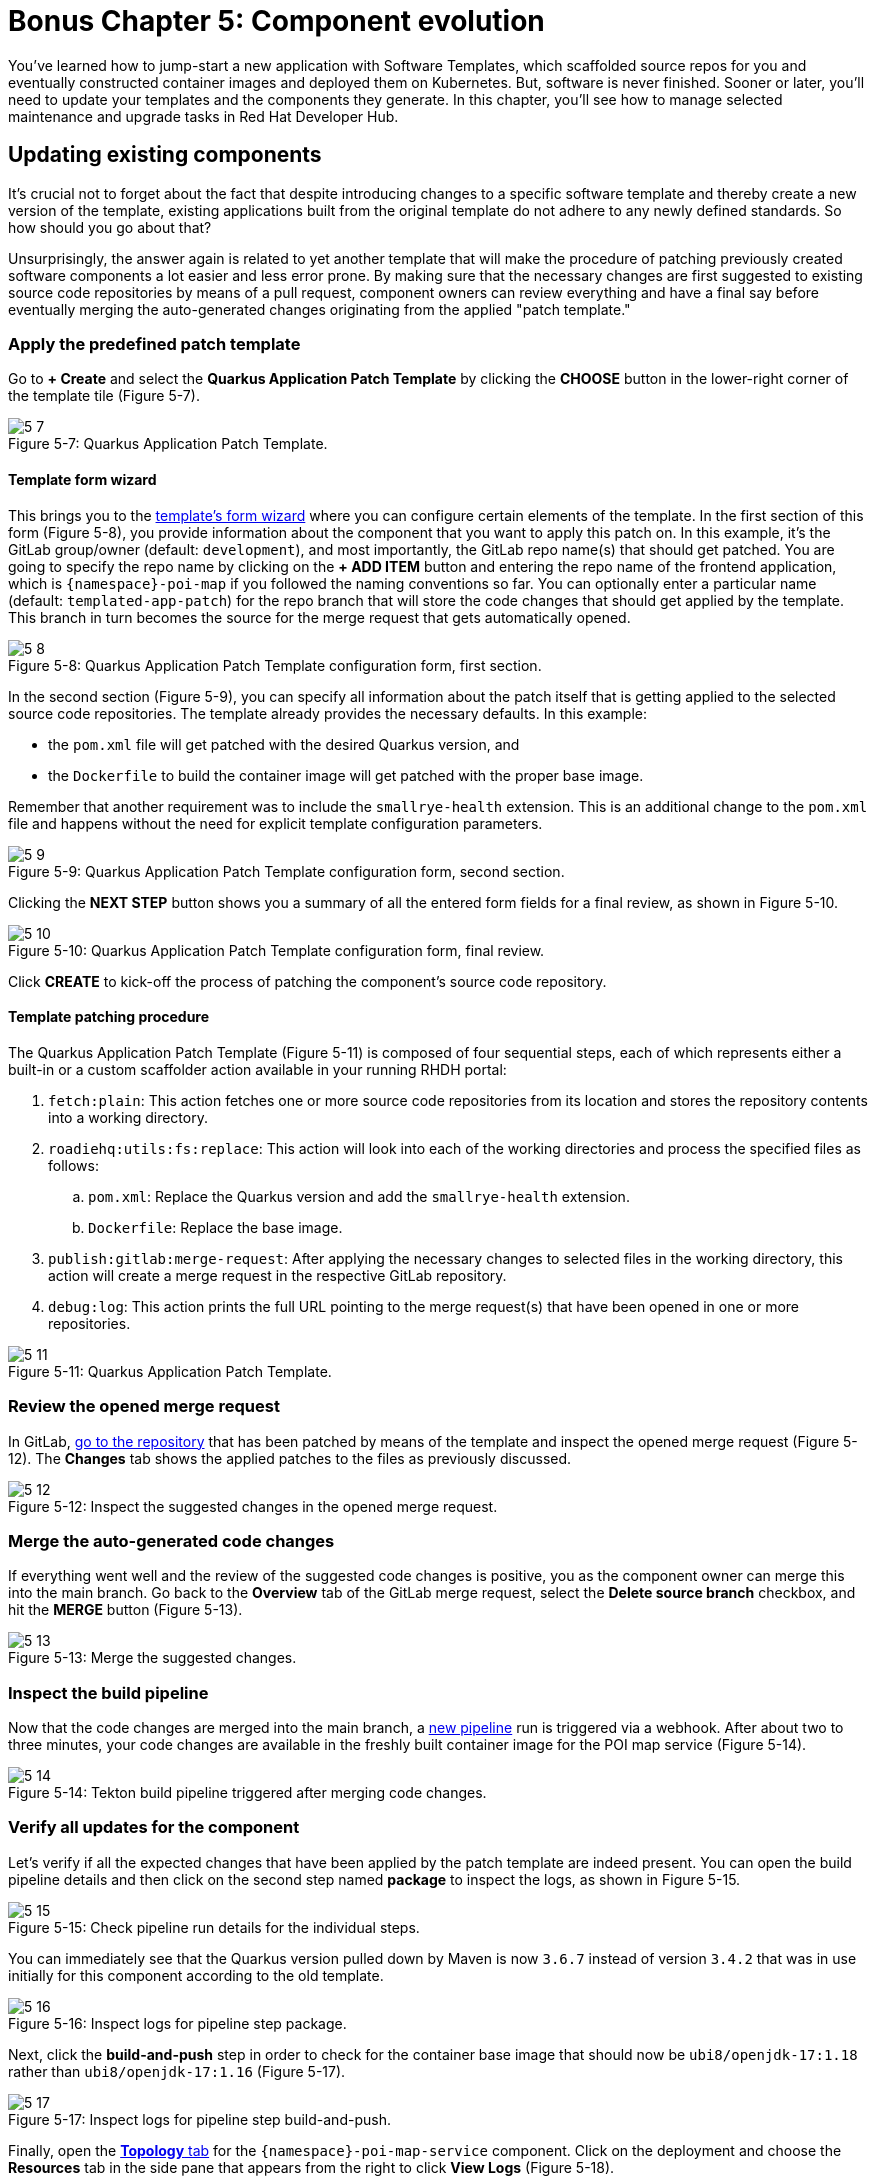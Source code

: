 = Bonus Chapter 5: Component evolution

You’ve learned how to jump-start a new application with Software Templates, which scaffolded source repos for you and eventually constructed container images and deployed them on Kubernetes. But, software is never finished. Sooner or later, you’ll need to update your templates and the components they generate. In this chapter, you’ll see how to manage selected maintenance and upgrade tasks in Red Hat Developer Hub.

== Updating existing components

It’s crucial not to forget about the fact that despite introducing changes to a specific software template and thereby create a new version of the template, existing applications built from the original template do not adhere to any newly defined standards. So how should you go about that? 

Unsurprisingly, the answer again is related to yet another template that will make the procedure of patching previously created software components a lot easier and less error prone. By making sure that the necessary changes are first suggested to existing source code repositories by means of a pull request, component owners can review everything and have a final say before eventually merging the auto-generated changes originating from the applied "patch template."

=== Apply the predefined patch template

Go to *+ Create* and select the *Quarkus Application Patch Template* by clicking the *CHOOSE* button in the lower-right corner of the template tile (Figure 5-7).

:!figure-caption:

image::5-7.png[title="Figure 5-7: Quarkus Application Patch Template."]

==== Template form wizard

This brings you to the link:{rhdh_url}/create/templates/default/quarkus-app-patch[template’s form wizard] where you can configure certain elements of the template. In the first section of this form (Figure 5-8), you provide information about the component that you want to apply this patch on. In this example, it’s the GitLab group/owner (default: `development`), and most importantly, the GitLab repo name(s) that should get patched. You are going to specify the repo name by clicking on the *+ ADD ITEM* button and entering the repo name of the frontend application, which is `{namespace}-poi-map` if you followed the naming conventions so far. You can optionally enter a particular name (default: `templated-app-patch`) for the repo branch that will store the code changes that should get applied by the template. This branch in turn becomes the source for the merge request that gets automatically opened.

image::5-8.png[title="Figure 5-8: Quarkus Application Patch Template configuration form, first section."]

In the second section (Figure 5-9), you can specify all information about the patch itself that is getting applied to the selected source code repositories. The template already provides the necessary defaults. In this example: 

 * the `pom.xml` file will get patched with the desired Quarkus version, and
 * the `Dockerfile` to build the container image will get patched with the proper base image.

Remember that another requirement was to include the `smallrye-health` extension. This is an additional change to the `pom.xml` file and happens without the need for explicit template configuration parameters.

image::5-9.png[title="Figure 5-9: Quarkus Application Patch Template configuration form, second section."]

Clicking the *NEXT STEP* button shows you a summary of all the entered form fields for a final review, as shown in Figure 5-10.

image::5-10.png[title="Figure 5-10: Quarkus Application Patch Template configuration form, final review."]

Click *CREATE* to kick-off the process of patching the component’s source code repository.

==== Template patching procedure

The Quarkus Application Patch Template (Figure 5-11) is composed of four sequential steps, each of which represents either a built-in or a custom scaffolder action available in your running RHDH portal:

. `fetch:plain`: This action fetches one or more source code repositories from its location and stores the repository contents into a working directory.
. `roadiehq:utils:fs:replace`: This action will look into each of the working directories and process the specified files as follows: 
.. `pom.xml`: Replace the Quarkus version and add the `smallrye-health` extension.
..  `Dockerfile`: Replace the base image.
. `publish:gitlab:merge-request`: After applying the necessary changes to selected files in the working directory, this action will create a merge request in the respective GitLab repository.
. `debug:log`: This action prints the full URL pointing to the merge request(s) that have been opened in one or more repositories.

image::5-11.png[title="Figure 5-11: Quarkus Application Patch Template."]

=== Review the opened merge request

In GitLab, link:{gitlab_url}/development/{namespace}-poi-map/-/merge_requests[go to the repository] that has been patched by means of the template and inspect the opened merge request (Figure 5-12). The *Changes* tab shows the applied patches to the files as previously discussed.

image::5-12.png[title="Figure 5-12: Inspect the suggested changes in the opened merge request."]

=== Merge the auto-generated code changes

If everything went well and the review of the suggested code changes is positive, you as the component owner can merge this into the main branch. Go back to the *Overview* tab of the GitLab merge request, select the *Delete source branch* checkbox, and hit the *MERGE* button (Figure 5-13).

image::5-13.png[title="Figure 5-13: Merge the suggested changes."]

=== Inspect the build pipeline

Now that the code changes are merged into the main branch, a link:{rhdh_url}/catalog/default/component/{namespace}-poi-map-service/ci[new pipeline] run is triggered via a webhook. After about two to three minutes, your code changes are available in the freshly built container image for the POI map service (Figure 5-14).

image::5-14.png[title="Figure 5-14: Tekton build pipeline triggered after merging code changes."]

=== Verify all updates for the component

Let’s verify if all the expected changes that have been applied by the patch template are indeed present. You can open the build pipeline details and then click on the second step named *package* to inspect the logs, as shown in Figure 5-15.

image::5-15.png[title="Figure 5-15: Check pipeline run details for the individual steps."]

You can immediately see that the Quarkus version pulled down by Maven is now `3.6.7` instead of version `3.4.2` that was in use initially for this component according to the old template.

image::5-16.png[title="Figure 5-16: Inspect logs for pipeline step package."]

Next, click the *build-and-push* step in order to check for the container base image that should now be `ubi8/openjdk-17:1.18` rather than `ubi8/openjdk-17:1.16` (Figure 5-17).

image::5-17.png[title="Figure 5-17: Inspect logs for pipeline step build-and-push."]

Finally, open the link:{rhdh_url}/catalog/default/component/{namespace}-poi-map-service/topology[*Topology* tab] for the `{namespace}-poi-map-service` component. Click on the deployment and choose the *Resources* tab in the side pane that appears from the right to click *View Logs* (Figure 5-18).

image::5-18.png[title="Figure 5-18: Component’s topology view with deployment resources selected."]

If you scroll a bit further to the right within the logs window, you’ll now also find the `smallrye-health` extension additionally included next to all the others that have already been there before applying the patch template (Figure 5-19).

image::5-19.png[title="Figure 5-19: Pod’s log view to inspect the application logs."]

== Updating existing deployments

When taking a closer look at the deployment for the POI backend application, you might wonder if you could switch from a standard deployment to a staged deployment. At the same time, it seems to be unclear and rather complicated for the typical application developer to understand what needs to be changed in a software component’s underlying GitOps repository to achieve this. That’s totally fine, because with a little help from a platform engineering team, all the complexity related to coming up with more sophisticated manifests that support a staged deployment can be baked into yet another software template. Let’s find out how to benefit from such a patch template to get the job done.

=== Apply the predefined patch template

Go to *+ Create* and select the *Staged Deployment Patch Template* by clicking the *CHOOSE* button in the lower-right corner of the template tile (Figure 5-23).

image::5-23.png[title="Figure 5-23: Staged Deployment Patch Template."]

==== Template form wizard

This brings you to the template’s form wizard where you can configure certain elements of the template (Figure 5-24). To keep things simple, this exemplary patch template only asks you to provide information about the component which you want to patch the GitOps manifests for: the cluster ID, the GitLab group/owner, the namespace, and the application ID. If you’ve been following the previously recommended naming conventions, you will specify `{namespace}` as namespace and `poi-backend` as application ID. You can optionally enter a branch name, which defaults to `templated-gitops-patch`, for the branch that will store the various manifest-related changes that get applied by the template. The auto-created branches will in turn become the sources for merge requests that get automatically opened in the GitOps repository of the component you referred to.

image::5-24.png[title="Figure 5-24: Staged Deployment Patch Template configuration form, input section."]

Clicking the *NEXT STEP* button shows you a summary of all the entered form fields for a final review (Figure 5-25).

image::5-25.png[title="Figure 5-25: Staged Deployment Patch Template configuration form, final review."]

Click *CREATE* to kick off the process of patching the component’s GitOps repository.

==== Template patching procedure

The Staged Deployment Patch Template is composed of multiple sequential steps, each of which represents either a built-in or a custom scaffolder action available in your running RHDH portal. 

NOTE: Due to a peculiarity of how the currently available Backstage GitLab plugin—more specifically, the scaffolder action for merge requests—has been implemented against the GitLab API, this template creates three separate merge requests while it ideally would only need to create a single one. The root cause for this is that any branch acting as the source for opened merge requests, is only allowed to contain homogenous Git changesets (i.e., either created, modified, or deleted files). Future implementations will hopefully do away with this limitation and allow to combine any file changes into a unified merge request.

image::5-26.png[title="Figure 5-26: Staged Deployment Patch Template."]

. `fetch:template`: This action fetches the template from its location and recursively walks through all source folders and files (see the `skeleton` subfolder at the origin). In each file, the scaffolder checks if it finds variables and needs to perform parameter replacements based on the settings which have been entered upfront in the form wizard.
. `publish:gitlab:merge-request`: After creating new manifest-related files in a separate branch, this action will open the first merge request in the respective GitLab repository.
. `debug:log`: This action prints the full URL pointing to the first merge request.
. `publish:gitlab:merge-request`: After modifying existing manifest-related files in a separate branch, this action will open the second merge request in the respective GitLab repository.
. `debug:log`: This action prints the full URL pointing to the second merge request. 
. `publish:gitlab:merge-request`: After deleting manifest-related files in a separate branch, this action will open the third merge request in the respective GitLab repository.
. `debug:log`: This action prints the full URL pointing to the third merge request.

=== Review the opened merge requests

In GitLab, go to the `{namespace}-poi-backend-gitops` repository that has been patched by means of the template and inspect the opened merge requests (Figure 5-27). Remember the note from the previous section, which explains why you ended up with three separate ones.

image::5-27.png[title="Figure 5-27: Inspect the opened merge requests after applying the template."]

Clicking on one of the respective titles brings you to that merge request’s overview. Figure 5-28 shows the one for newly created manifest files.

image::5-28.png[title="Figure 5-28: Merge request overview for newly created files."]

If you want to take a closer look, feel free to inspect all individual changes for each of the merge requests by switching to the *Changes* tab. Figure 5-29 shows the changeset for this merge request.

image::5-29.png[title="Figure 5-29: Merge request changeset details for newly created files."]

Finally, go back to the *Overview* tab and confirm these auto-generated changes by clicking the *MERGE* button (Figure 5-30).

image::5-30.png[title="Figure 5-30: Merge request overview after merging the changes."]

Make sure that in the end all three merge requests that have been opened by applying the template get successfully merged into the main branch of the `{namespace}-poi-backend-gitops` repository (Figure 5-31).

image::5-31.png[title="Figure 5-31: All merge requests merged in the GitOps repository."]

=== Verify the patched deployment for the component

The changes you applied by means of the merge requests will eventually trigger Argo CD to take action based on the new desired state as defined by the `{namespace}-poi-backend-gitops` repository that hosts all the deployment manifests. If you don’t want to wait for the next automatic sync interval, you can go into Argo CD’s web UI, search for the `{namespace}-poi-backend-bootstrap` app, and manually hit the *SYNC* button to trigger it right away. This will lead to the reconciliation of all existing Kubernetes resources to match the new desired state of the patched deployment.

==== Check the namespaces

Most notably, in addition to the namespace `{namespace}` that already existed, you are supposed to see two new namespaces, namely `{namespace}-preprod` and `{namespace}-prod`. You can verify this by going into the OpenShift web console and checking for these additional namespaces (Figure 5-32), which are used to perform a staged deployment and promote the POI backend application from the development stage (`{namespace}` namespace) to the pre-production stage (`{namespace}-preprod`) and finally to the production stage (`{namespace}-prod`).

image::5-32.png[title="Figure 5-32: OpenShift web console projects/namespaces."]

==== Check the database and backend deployments

In the OpenShift web console, click on the `{namespace}-preprod` namespace by selecting it from the Projects drop-down menu and open the Topology view (Figure 5-33). You should see the POI backend application (Deployment) together with its PostgreSQL database (StatefulSet). The same holds true if you look into the second namespace called `{namespace}-prod`. For now, don’t worry too much that in both these namespaces only the database instances are successfully up and running while the backend applications are not healthy yet. The reason for this is an error (`ImagePullBackOff`), which stems from the fact that the needed container images aren’t yet available for either of the two deployments.

image::5-33.png[title="Figure 5-33: OpenShift web console topology view pre-prod project/namespace."]

=== Promote the backend application

Thanks to the applied template patch, the POI backend now supports a staged deployment. In order to promote the application from the development stage (currently running in the `{namespace}` namespace) to the pre-production stage (`{namespace}-preprod` namespace), all you need to do is create a tag in the corresponding source code repository of the application. When the time comes to put this tagged version into production, you create a release based on this tag which leads to the promotion of the application from the pre-production stage (`{namespace}-preprod` namespace) to the production stage (`{namespace}-prod` namespace).

==== Tag the Git branch

Open the `{namespace}-poi-backend` repository in GitLab and choose *Repository → Tags* from the left navigation menu (Figure 5-34).

image::5-34.png[title="Figure 5-34: GitLab tags view in source code repository."]

Click the *NEW TAG* button in the upper right and fill out the form with the details describing the tag to create, as shown in Figure 5-35.

image::5-35.png[title="Figure 5-35: GitLab tag creation form in source code repository."]

Finally, confirm by clicking the *CREATE TAG* button (Figure 5-36).

image::5-36.png[title="Figure 5-36: GitLab tag summary view in source code repository."]

The creation of this new tag `v1.0` triggered the pipeline run of a new CI pipeline named `{namespace}-poi-backend-promote`, which (as its name implies) is intended to promote the application in question from one deployment stage to the next. In this case, your tag promotes the POI backend application from development to pre-production by copying the respective container image from the source image repository `{namespace}` to the target image repository `{namespace}-preprod`. While you might want to perform more sophisticated actions in a real-world setting, the approach shown here illustrates typical concepts and activities happening behind the scenes. You can inspect the pipeline run directly in Red Hat Developer Hub’s web UI by opening the CI tab of the `{namespace}-poi-backend` component. See Figure 5-37.

image::5-37.png[title="Figure 5-37: RHDH component view CI tab showing successful promote pipeline run."]

Once this pipeline run successfully finishes, you can switch to the OpenShift web console and open the Topology view for the `{namespace}-preprod` namespace, where you should see that the promoted application is already running fine. The initial `ImagePullBackOff` error is now gone because the container image backing the deployment can finally be resolved correctly.

image::5-38.png[title="Figure 5-38: OpenShift topology view in pre-prod project / namespace showing running deployment."]

==== Create a new release

Open the `{namespace}-poi-backend` repository in GitLab and choose *Repository → Tags* from the left navigation menu. You should find the previously created tag named `v1.0` if you followed the naming conventions (Figure 5-39).

image::5-39.png[title="Figure 5-39: GitLab tags overview showing the previously created v1.0 tag."]

Click the *CREATE RELEASE* button on the right, which opens a form to describe the upcoming release (Figure 5-40). Fill out the main fields as you see fit.

image::5-40a.png[title="Figure 5-40a: GitLab release creation form wizard."]
image::5-40b.png[title="Figure 5-40b: GitLab release creation form wizard."]

When you are done, scroll down to the end of the page and click the *CREATE RELEASE* button. You’ll be presented with a summary for the newly created release (Figure 5-41).

image::5-41.png[title="Figure 5-41: GitLab release summary view."]

The creation of this new release triggered another run of the new CI pipeline `{namespace}-poi-backend-promote`, which is used to promote the application in question from one deployment stage to the next. In this case, the created release on GitLab promotes the POI backend application from pre-production to production by copying the respective container image from the source image repository `{namespace}-preprod` to the target image repository `{namespace}-prod`. While you might want to perform more sophisticated actions in a real-world setting, the approach shown here illustrates typical concepts and activities happening behind the scenes. You can inspect the pipeline run directly in the Red Hat Developer Hub’s web UI by opening the CI tab of the `{namespace}-poi-backend` component.

image::5-42.png[title="Figure 5-42: RHDH component view CI tab showing successful promote pipeline run."]

Once this pipeline run successfully finishes, you can switch to the OpenShift web console and open the Topology view for the `{namespace}-prod` namespace, where you should see that the promoted application is already running fine (Figure 5-43). Remember the initial `ImagePullBackOff` error, which is now gone because the container image backing the deployment could finally be resolved correctly.

image::5-43.png[title="Figure 5-43: OpenShift topology view in prod project/namespace showing running deployment."]

And there you have it! By means of another turnkey-ready patch template, you were able to introduce a staged deployment mechanism for an existing software component that has been originally scaffolded by an application template without support for multi-stage deployments.
